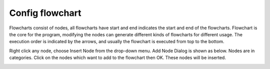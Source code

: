 Config flowchart 
**********

Flowcharts consist of nodes, all flowcharts have start and end indicates the start and end of the flowcharts. Flowchart is the core for the program, modifying the nodes can generate different kinds of flowcharts for different usage. The execution order is indicated by the arrows, and usually the flowchart is executed from top to the bottom. 

Right click any node, choose Insert Node from the drop-down menu. Add Node Dialog is shown as below. Nodes are in categories. Click on the nodes which want to add to the flowchart then OK. These nodes will be inserted.

.. image:: image/add_node.PNG
   :width: 650
